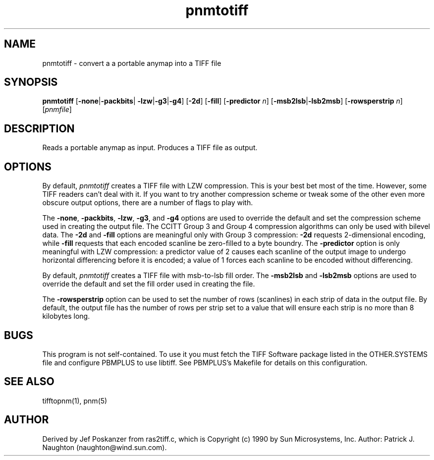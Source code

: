 .TH pnmtotiff 1 "13 January 1991"
.IX pnmtotiff
.SH NAME
pnmtotiff - convert a a portable anymap into a TIFF file
.SH SYNOPSIS
.B pnmtotiff
.RB [ -none | -packbits |
.BR -lzw | -g3 | -g4 ]
.RB [ -2d ]
.RB [ -fill ]
.RB [ -predictor
.IR n ]
.RB [ -msb2lsb | -lsb2msb ]
.RB [ -rowsperstrip
.IR n ]
.RI [ pnmfile ]
.SH DESCRIPTION
Reads a portable anymap as input.
Produces a TIFF file as output.
.IX TIFF
.SH OPTIONS
.PP
By default,
.I pnmtotiff
creates a TIFF file with LZW compression.
This is your best bet most of the time.
However, some TIFF readers can't deal with it.
If you want to try another compression scheme or tweak some of the
other even more obscure output options, there are a number of
flags to play with.
.PP
The
.BR -none ,
.BR -packbits ,
.BR -lzw ,
.BR -g3 ,
and
.BR -g4
options are used to override the default and set the compression
scheme used in creating the output file.  The CCITT Group 3 and Group
4 compression algorithms can only be used with bilevel data.  The
.B -2d
and
.B -fill
options are meaningful only with Group 3 compression:
.B -2d
requests 2-dimensional encoding, while
.B -fill
requests that each encoded scanline be zero-filled to a byte boundry.
The
.B -predictor
option is only meaningful with LZW compression: a predictor value of 2
causes each scanline of the output image to undergo horizontal
differencing before it is encoded; a value of 1 forces each scanline
to be encoded without differencing.
.P
By default,
.I pnmtotiff
creates a TIFF file with msb-to-lsb fill order.
The
.B -msb2lsb
and
.B -lsb2msb
options are used to override the default and set the fill order used
in creating the file.
.P
The
.B -rowsperstrip
option can be used to set the number of rows (scanlines) in each
strip of data in the output file.  By default, the output file has
the number of rows per strip set to a value that will ensure each
strip is no more than 8 kilobytes long.
.SH BUGS
This program is not self-contained.  To use it you must fetch the
TIFF Software package listed in the OTHER.SYSTEMS file and configure
PBMPLUS to use libtiff.  See PBMPLUS's Makefile for details on this
configuration.
.SH "SEE ALSO"
tifftopnm(1), pnm(5)
.SH AUTHOR
Derived by Jef Poskanzer from ras2tiff.c, which is
Copyright (c) 1990 by Sun Microsystems, Inc.
Author: Patrick J. Naughton (naughton@wind.sun.com).
.\" Permission to use, copy, modify, and distribute this software and its
.\" documentation for any purpose and without fee is hereby granted,
.\" provided that the above copyright notice appear in all copies and that
.\" both that copyright notice and this permission notice appear in
.\" supporting documentation.
.\" 
.\" This file is provided AS IS with no warranties of any kind.  The author
.\" shall have no liability with respect to the infringement of copyrights,
.\" trade secrets or any patents by this file or any part thereof.  In no
.\" event will the author be liable for any lost revenue or profits or
.\" other special, indirect and consequential damages.
